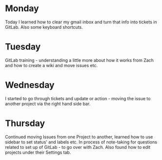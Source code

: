 * Monday
Today I learned how to clear my gmail inbox and turn that info into tickets in GitLab. Also some keyboard shortcuts.
* Tuesday
GitLab training - understanding a little more about how it works from Zach and how to create a wiki and move issues etc.
* Wednesday
I started to go through tickets and update or action - moving the issue to another project via the right hand side bar. 
* Thursday
Continued moving Issues from one Project to another, learned how to use sidebar to set status' and labels etc. In process of note-taking for questions related to set up of GitLab - to go over with Zach. Also found how to edit projects under their Settings tab.
